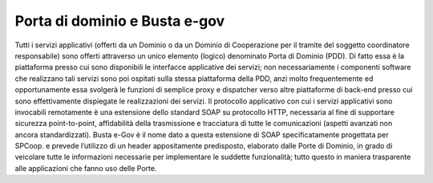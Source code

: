 ##############################
Porta di dominio e Busta e-gov
##############################

Tutti i servizi applicativi (offerti da un Dominio o da un Dominio di Cooperazione per il tramite del soggetto coordinatore responsabile) sono offerti attraverso un unico elemento (logico) denominato Porta di Dominio (PDD). Di fatto essa è la piattaforma presso cui sono disponibili le interfacce applicative dei servizi; non necessariamente i componenti software che realizzano tali servizi sono poi ospitati sulla stessa piattaforma della PDD, anzi molto frequentemente ed opportunamente essa svolgerà le funzioni di semplice proxy e dispatcher verso altre piattaforme di back-end presso cui sono effettivamente dispiegate le realizzazioni dei servizi. Il protocollo applicativo con cui i servizi applicativi sono invocabili remotamente è una estensione dello standard SOAP su protocollo HTTP, necessaria al fine di supportare sicurezza point-to-point, affidabilità della trasmissione e tracciatura di tutte le comunicazioni (aspetti avanzati non ancora standardizzati). 
Busta e-Gov è il nome dato a questa estensione di SOAP specificatamente progettata per SPCoop. e prevede l’utilizzo di un header appositamente predisposto, elaborato dalle Porte di Dominio, in grado di veicolare tutte le informazioni necessarie per implementare le suddette funzionalità; tutto questo in maniera trasparente alle applicazioni che fanno uso delle Porte.

